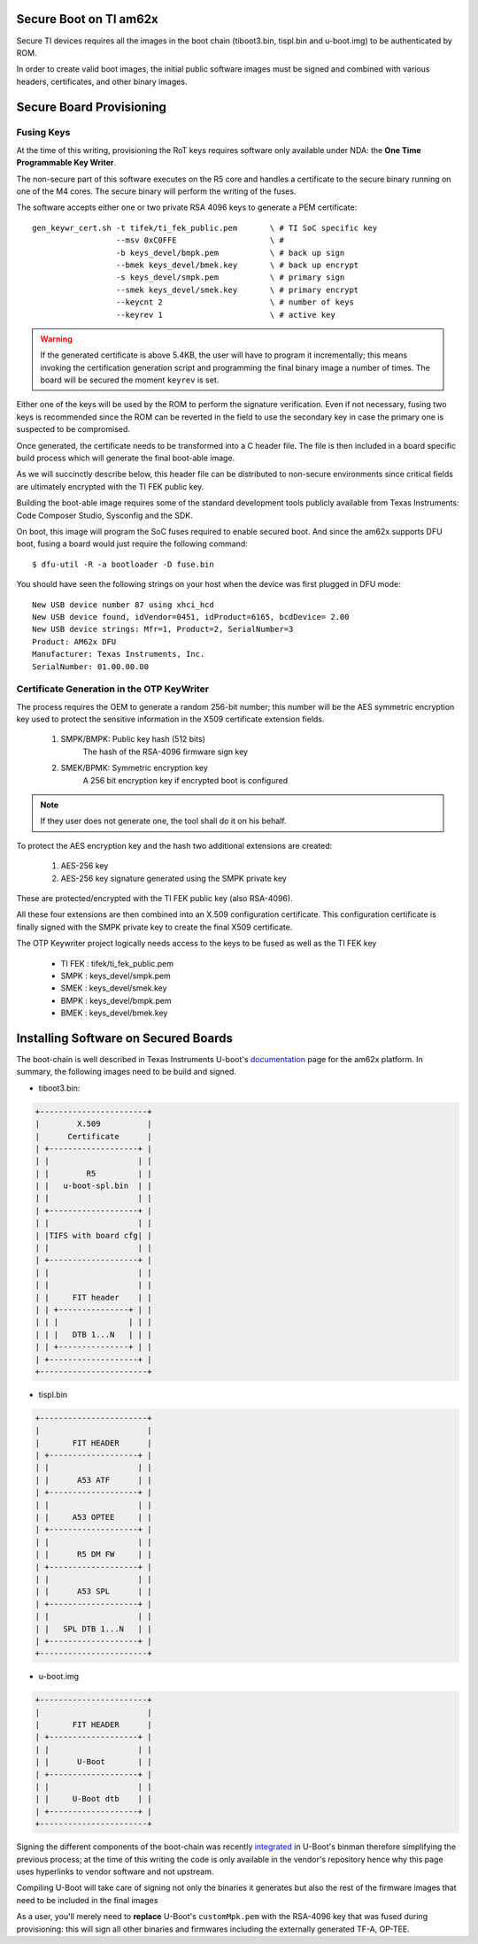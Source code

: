 
.. _ref-secure-boot-ti-am62x.rst:

Secure Boot on TI am62x
=======================

Secure TI devices requires all the images in the boot chain
(tiboot3.bin, tispl.bin and u-boot.img) to be authenticated by ROM.

In order to create valid boot images, the initial public software images
must be signed and combined with various headers, certificates, and other
binary images.

Secure Board Provisioning
=========================

Fusing Keys
-----------

At the time of this writing, provisioning the RoT keys requires software
only available under NDA: the **One Time Programmable Key Writer**.

The non-secure part of this software executes on the R5 core and handles
a certificate to the secure binary running on one of the M4 cores. The
secure binary will perform the writing of the fuses.

The software accepts either one or two private RSA 4096 keys to generate
a PEM certificate::

  gen_keywr_cert.sh -t tifek/ti_fek_public.pem       \ # TI SoC specific key
                    --msv 0xC0FFE                    \ #
                    -b keys_devel/bmpk.pem           \ # back up sign
		    --bmek keys_devel/bmek.key       \ # back up encrypt
		    -s keys_devel/smpk.pem           \ # primary sign
		    --smek keys_devel/smek.key       \ # primary encrypt
		    --keycnt 2                       \ # number of keys
		    --keyrev 1                       \ # active key

.. warning::

   If the generated certificate is above 5.4KB, the user will have to
   program it incrementally; this means invoking the certification
   generation script and programming the final binary image a number of
   times. The board will be secured the moment ``keyrev`` is set.

Either one of the keys will be used by the ROM to perform the signature
verification. Even if not necessary, fusing two keys is recommended
since the ROM can be reverted in the field to use the secondary key in
case the primary one is suspected to be compromised.

Once generated, the certificate needs to be transformed into a C header
file. The file is then included in a board specific build process which
will generate the final boot-able image.

As we will succinctly describe below, this header file can be distributed
to non-secure environments since critical fields are ultimately
encrypted with the TI FEK public key.

Building the boot-able image requires some of the standard development
tools publicly available from Texas Instruments:  Code Composer Studio,
Sysconfig and the SDK.

On boot, this image will program the SoC fuses required to enable
secured  boot. And since the am62x supports DFU boot, fusing a board
would just require the following command::

  $ dfu-util -R -a bootloader -D fuse.bin

You should have seen the following strings on your host when the device
was first plugged in DFU mode::

   New USB device number 87 using xhci_hcd
   New USB device found, idVendor=0451, idProduct=6165, bcdDevice= 2.00
   New USB device strings: Mfr=1, Product=2, SerialNumber=3
   Product: AM62x DFU
   Manufacturer: Texas Instruments, Inc.
   SerialNumber: 01.00.00.00

Certificate Generation in the OTP KeyWriter
-------------------------------------------

The process requires the OEM to generate a random 256-bit number; this
number will be the AES symmetric encryption key used to protect the
sensitive information in the X509 certificate extension fields.

   1. SMPK/BMPK: Public key hash (512 bits)
                 The hash of the RSA-4096 firmware sign key
   2. SMEK/BPMK: Symmetric encryption key
                 A 256 bit encryption key if encrypted boot is configured

.. note::

   If they user does not generate one, the tool shall do it on his behalf.

To protect the AES encryption key and the hash two additional extensions
are created:

   1. AES-256 key
   2. AES-256 key signature generated using the SMPK private key

These are protected/encrypted with the TI FEK public key (also
RSA-4096).

All these four extensions are then combined into an X.509 configuration
certificate. This configuration certificate is finally signed with the
SMPK private key to create the final X509 certificate.

The OTP Keywriter project logically needs access to the keys to be fused
as well as the TI FEK key

 - TI FEK : tifek/ti_fek_public.pem
 - SMPK   : keys_devel/smpk.pem
 - SMEK   : keys_devel/smek.key
 - BMPK   : keys_devel/bmpk.pem
 - BMEK   : keys_devel/bmek.key


Installing Software on Secured Boards
=====================================

The boot-chain is well described in Texas Instruments U-boot's
`documentation`_ page for the am62x platform. In summary, the following
images need to be build and signed.

- tiboot3.bin:

.. code-block:: text

                +-----------------------+
                |        X.509          |
                |      Certificate      |
                | +-------------------+ |
                | |                   | |
                | |        R5         | |
                | |   u-boot-spl.bin  | |
                | |                   | |
                | +-------------------+ |
                | |                   | |
                | |TIFS with board cfg| |
                | |                   | |
                | +-------------------+ |
                | |                   | |
                | |                   | |
                | |     FIT header    | |
                | | +---------------+ | |
                | | |               | | |
                | | |   DTB 1...N   | | |
                | | +---------------+ | |
                | +-------------------+ |
                +-----------------------+

- tispl.bin

.. code-block:: text

                +-----------------------+
                |                       |
                |       FIT HEADER      |
                | +-------------------+ |
                | |                   | |
                | |      A53 ATF      | |
                | +-------------------+ |
                | |                   | |
                | |     A53 OPTEE     | |
                | +-------------------+ |
                | |                   | |
                | |      R5 DM FW     | |
                | +-------------------+ |
                | |                   | |
                | |      A53 SPL      | |
                | +-------------------+ |
                | |                   | |
                | |   SPL DTB 1...N   | |
                | +-------------------+ |
                +-----------------------+

- u-boot.img

.. code-block:: text

                +-----------------------+
                |                       |
                |       FIT HEADER      |
                | +-------------------+ |
                | |                   | |
                | |      U-Boot       | |
                | +-------------------+ |
                | |                   | |
                | |     U-Boot dtb    | |
                | +-------------------+ |
                +-----------------------+


Signing the different components of the boot-chain was recently
`integrated`_ in U-Boot's binman therefore simplifying the previous
process; at the time of this writing the code is only available in the
vendor's repository hence why this page uses hyperlinks to vendor
software and not upstream.

Compiling U-Boot will take care of signing not only the binaries it
generates but also the rest of the firmware images that need to be
included in the final images

As a user, you'll merely need to **replace** U-Boot's ``customMpk.pem`` with
the RSA-4096 key that was fused during provisioning: this will sign all
other binaries and firmwares including the externally generated
TF-A, OP-TEE.

.. _documentation:
   https://git.ti.com/cgit/ti-u-boot/ti-u-boot/tree/doc/board/ti/am62x_sk.rst?h=ti-u-boot-2023.04

.. _integrated:
   https://git.ti.com/cgit/ti-u-boot/ti-u-boot/commit/?h=ti-u-boot-2023.04&id=dd467d4f53808c92dd4b47d7e3f57825607670cf

